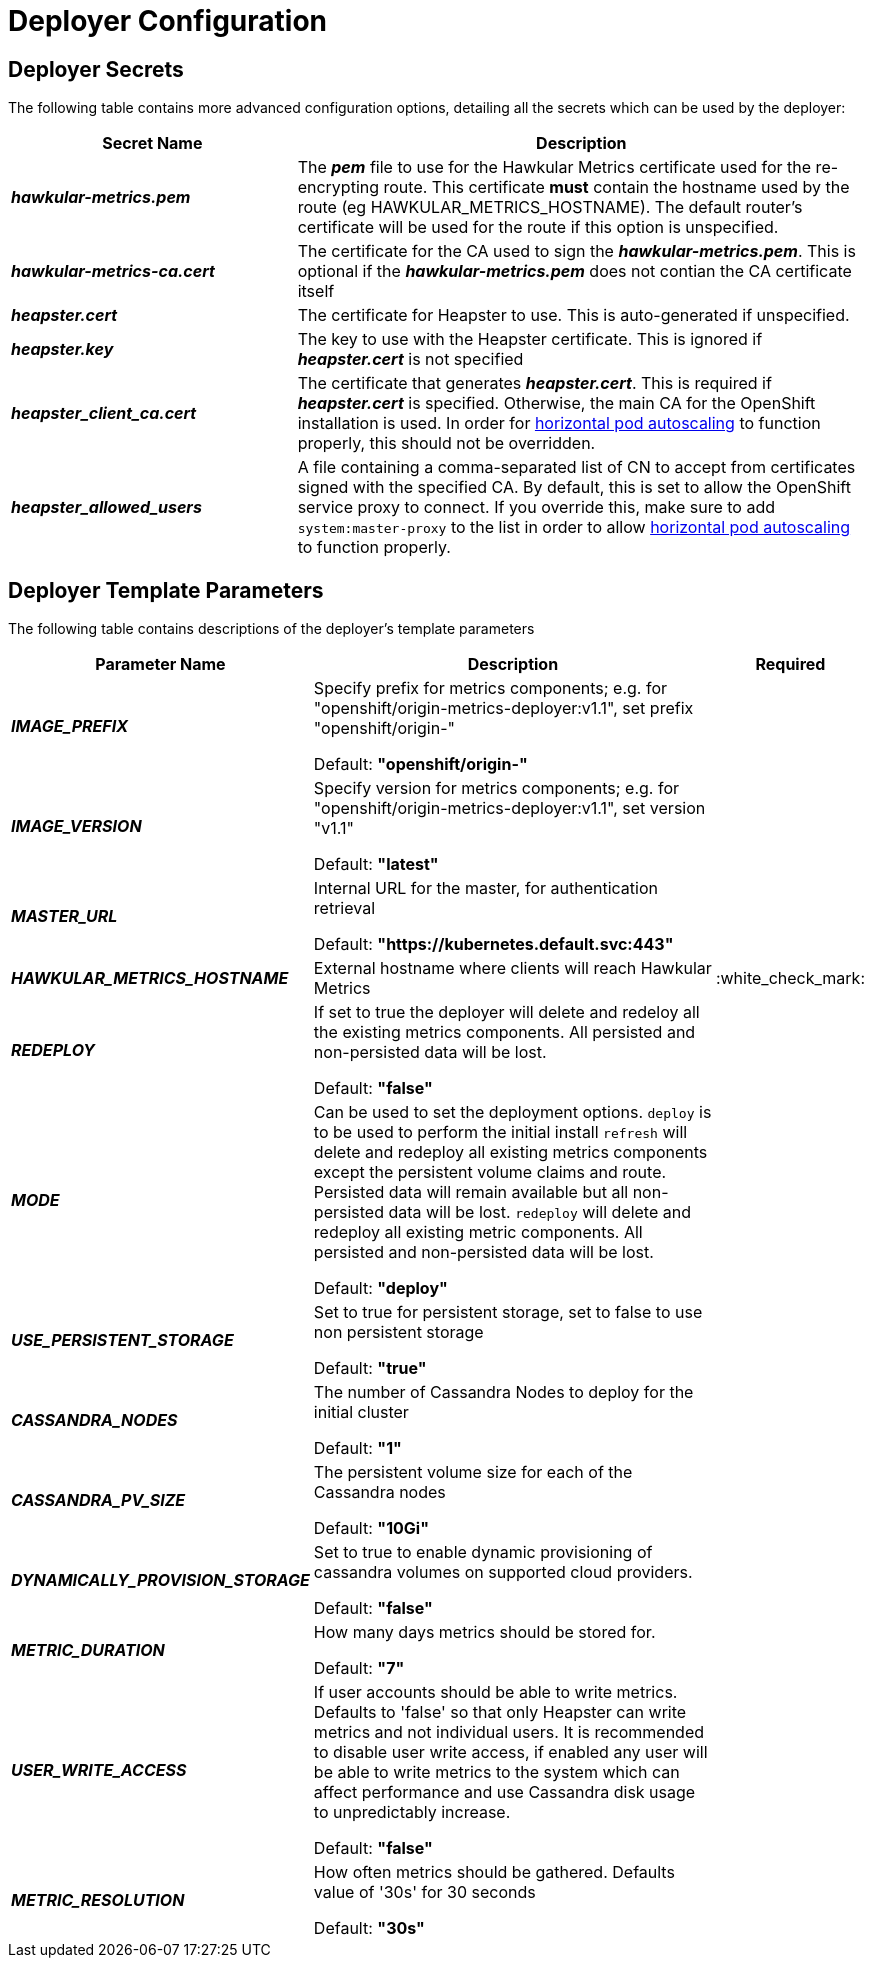 # Deployer Configuration

## Deployer Secrets

The following table contains more advanced configuration options, detailing all the secrets which can be used by the deployer:

[cols="2,4",options="header"]
|===

|Secret Name |Description

|*_hawkular-metrics.pem_*
|The *_pem_* file to use for the Hawkular Metrics certificate used for the re-encrypting route. This
certificate *must* contain the hostname used by the route (eg HAWKULAR_METRICS_HOSTNAME). The default router's certificate will be used
for the route if this option is unspecified.

|*_hawkular-metrics-ca.cert_*
|The certificate for the CA used to sign the *_hawkular-metrics.pem_*. This is optional if the *_hawkular-metrics.pem_*
does not contian the CA certificate itself

|*_heapster.cert_*
|The certificate for Heapster to use. This is auto-generated if unspecified.

|*_heapster.key_*
|The key to use with the Heapster certificate. This is ignored if
*_heapster.cert_* is not specified

|*_heapster_client_ca.cert_*
|The certificate that generates *_heapster.cert_*. This is required if
*_heapster.cert_* is specified.  Otherwise, the main CA for the OpenShift installation
is used. In order for link:../dev_guide/pod_autoscaling.html[horizontal pod autoscaling]
to function properly, this should not be overridden.

|*_heapster_allowed_users_*
|A file containing a comma-separated list of CN to accept from certificates
signed with the specified CA. By default, this is set to allow the OpenShift service
proxy to connect.  If you override this, make sure to add `system:master-proxy` to the
list in order to allow link:../dev_guide/pod_autoscaling.html[horizontal pod autoscaling]
to function properly.

|===


## Deployer Template Parameters

The following table contains descriptions of the deployer's template parameters

[cols="2,10,1",options="header"]
|===

|Parameter Name |Description |Required

|*_IMAGE_PREFIX_*
|Specify prefix for metrics components; e.g. for "openshift/origin-metrics-deployer:v1.1", set prefix "openshift/origin-"

Default: *"openshift/origin-"*
|

|*_IMAGE_VERSION_*
|Specify version for metrics components; e.g. for "openshift/origin-metrics-deployer:v1.1", set version "v1.1"

Default: *"latest"*
|

|*_MASTER_URL_*
|Internal URL for the master, for authentication retrieval

Default: *"https://kubernetes.default.svc:443"*
|

|*_HAWKULAR_METRICS_HOSTNAME_*
|External hostname where clients will reach Hawkular Metrics
|:white_check_mark:

|*_REDEPLOY_*
|If set to true the deployer will delete and redeloy all the existing metrics components. All persisted and non-persisted data will be lost.

Default: *"false"*
|

|*_MODE_*
|Can be used to set the deployment options.
`deploy` is to be used to perform the initial install
`refresh` will delete and redeploy all existing metrics components except the persistent volume claims and route. Persisted data will remain available but all non-persisted data will be lost.
`redeploy` will delete and redeploy all existing metric components. All persisted and non-persisted data will be lost.

Default: *"deploy"*
|


|*_USE_PERSISTENT_STORAGE_*
|Set to true for persistent storage, set to false to use non persistent storage

Default: *"true"*
|

|*_CASSANDRA_NODES_*
|The number of Cassandra Nodes to deploy for the initial cluster

Default: *"1"*
|

|*_CASSANDRA_PV_SIZE_*
|The persistent volume size for each of the Cassandra nodes

Default: *"10Gi"*
|

|*_DYNAMICALLY_PROVISION_STORAGE_*
|Set to true to enable dynamic provisioning of cassandra volumes on supported cloud providers.

Default: *"false"*
|

|*_METRIC_DURATION_*
|How many days metrics should be stored for.

Default: *"7"*
|

|*_USER_WRITE_ACCESS_*
|If user accounts should be able to write metrics. Defaults to 'false' so that only Heapster can write metrics and not individual users. It is recommended to disable user write access, if enabled any user will be able to write metrics to the system which can
affect performance and use Cassandra disk usage to unpredictably increase.

Default: *"false"*
|


|*_METRIC_RESOLUTION_*
|How often metrics should be gathered. Defaults value of '30s' for 30 seconds

Default: *"30s"*
|

|===
